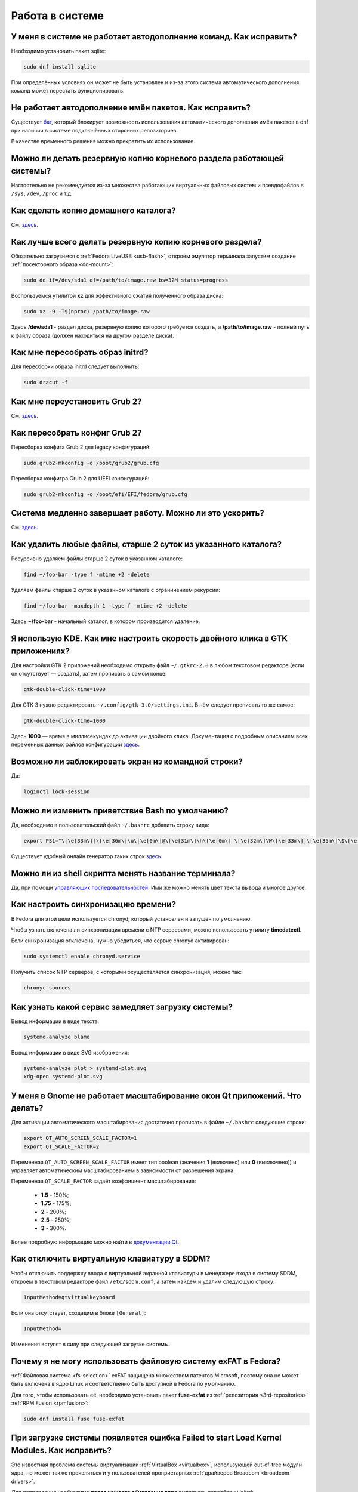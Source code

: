 .. Fedora-Faq-Ru (c) 2018 - 2019, EasyCoding Team and contributors
.. 
.. Fedora-Faq-Ru is licensed under a
.. Creative Commons Attribution-ShareAlike 4.0 International License.
.. 
.. You should have received a copy of the license along with this
.. work. If not, see <https://creativecommons.org/licenses/by-sa/4.0/>.
.. _using-system:

****************
Работа в системе
****************

.. index:: autocompletion, bash
.. _autocompletion:

У меня в системе не работает автодополнение команд. Как исправить?
=====================================================================

Необходимо установить пакет sqlite:

.. code-block:: text

    sudo dnf install sqlite

При определённых условиях он может не быть установлен и из-за этого система автоматического дополнения команд может перестать функционировать.

.. index:: autocompletion, bash, dnf
.. _dnf-completion:

Не работает автодополнение имён пакетов. Как исправить?
==========================================================

Существует `баг <https://bugzilla.redhat.com/show_bug.cgi?id=1625674>`__, который блокирует возможность использования автоматического дополнения имён пакетов в dnf при наличии в системе подключённых сторонних репозиториев.

В качестве временного решения можно прекратить их использование.

.. index:: backup
.. _backup-system:

Можно ли делать резервную копию корневого раздела работающей системы?
=========================================================================

Настоятельно не рекомендуется из-за множества работающих виртуальных файловых систем и псевдофайлов в ``/sys``, ``/dev``, ``/proc`` и т.д.

.. index:: backup
.. _backup-home:

Как сделать копию домашнего каталога?
=========================================

См. `здесь <https://www.easycoding.org/2017/09/03/avtomatiziruem-rezervnoe-kopirovanie-v-fedora.html>`__.

.. index:: backup
.. _backup-create:

Как лучше всего делать резервную копию корневого раздела?
=============================================================

Обязательно загрузимся с :ref:`Fedora LiveUSB <usb-flash>`, откроем эмулятор терминала запустим создание :ref:`посекторного образа <dd-mount>`:

.. code-block:: text

    sudo dd if=/dev/sda1 of=/path/to/image.raw bs=32M status=progress

Воспользуемся утилитой **xz** для эффективного сжатия полученного образа диска:

.. code-block:: text

    sudo xz -9 -T$(nproc) /path/to/image.raw

Здесь **/dev/sda1** - раздел диска, резервную копию которого требуется создать, а **/path/to/image.raw** - полный путь к файлу образа (должен находиться на другом разделе диска).

.. index:: initrd, rebuild initrd
.. _initrd-rebuild:

Как мне пересобрать образ initrd?
====================================

Для пересборки образа initrd следует выполнить:

.. code-block:: text

    sudo dracut -f

.. index:: boot, grub
.. _grub-reinstall:

Как мне переустановить Grub 2?
====================================

См. `здесь <https://fedoraproject.org/wiki/GRUB_2>`__.

.. index:: boot, grub
.. _grub-rebuild:

Как пересобрать конфиг Grub 2?
====================================

Пересборка конфига Grub 2 для legacy конфигураций:

.. code-block:: text

    sudo grub2-mkconfig -o /boot/grub2/grub.cfg

Пересборка конфигра Grub 2 для UEFI конфигураций:

.. code-block:: text

    sudo grub2-mkconfig -o /boot/efi/EFI/fedora/grub.cfg

.. index:: slow shutdown, shutdown
.. _slow-shutdown:

Система медленно завершает работу. Можно ли это ускорить?
============================================================

См. `здесь <https://www.easycoding.org/2016/08/08/uskoryaem-zavershenie-raboty-fedora-24.html>`__.

.. index:: files, remove, find
.. _remove-old-files:

Как удалить любые файлы, старше 2 суток из указанного каталога?
==================================================================

Ресурсивно удаляем файлы старше 2 суток в указанном каталоге:

.. code-block:: text

    find ~/foo-bar -type f -mtime +2 -delete

Удаляем файлы старше 2 суток в указанном каталоге с ограничением рекурсии:

.. code-block:: text

    find ~/foo-bar -maxdepth 1 -type f -mtime +2 -delete

Здесь **~/foo-bar** - начальный каталог, в котором производится удаление.

.. index:: kde, gtk, double-click
.. _double-click-speed:

Я использую KDE. Как мне настроить скорость двойного клика в GTK приложениях?
==================================================================================

Для настройки GTK 2 приложений необходимо открыть файл ``~/.gtkrc-2.0`` в любом текстовом редакторе (если он отсутствует — создать), затем прописать в самом конце:

.. code-block:: text

    gtk-double-click-time=1000

Для GTK 3 нужно редактировать ``~/.config/gtk-3.0/settings.ini``. В нём следует прописать то же самое:

.. code-block:: text

    gtk-double-click-time=1000

Здесь **1000** — время в миллисекундах до активации двойного клика. Документация с подробным описанием всех переменных данных файлов конфигурации `здесь <https://developer.gnome.org/gtk3/stable/GtkSettings.html>`__.

.. index:: console, lock screen, lock session
.. _block-screen:

Возможно ли заблокировать экран из командной строки?
=======================================================

Да:

.. code-block:: text

    loginctl lock-session

.. index:: bash
.. _bash-shell:

Можно ли изменить приветствие Bash по умолчанию?
===================================================

Да, необходимо в пользовательский файл ``~/.bashrc`` добавить строку вида:

.. code-block:: text

    export PS1="\[\e[33m\][\[\e[36m\]\u\[\e[0m\]@\[\e[31m\]\h\[\e[0m\] \[\e[32m\]\W\[\e[33m\]]\[\e[35m\]\$\[\e[0m\] "

Существует удобный онлайн генератор таких строк `здесь <http://bashrcgenerator.com/>`__.

.. index:: bash, title, console
.. _bash-title:

Можно ли из shell скрипта менять название терминала?
=======================================================

Да, при помощи `управляющих последовательностей <https://ru.wikipedia.org/wiki/%D0%A3%D0%BF%D1%80%D0%B0%D0%B2%D0%BB%D1%8F%D1%8E%D1%89%D0%B8%D0%B5_%D0%BF%D0%BE%D1%81%D0%BB%D0%B5%D0%B4%D0%BE%D0%B2%D0%B0%D1%82%D0%B5%D0%BB%D1%8C%D0%BD%D0%BE%D1%81%D1%82%D0%B8_ANSI>`__. Ими же можно менять цвет текста вывода и многое другое.

.. index:: time, synchronization, ntp, network
.. _configure-ntp:

Как настроить синхронизацию времени?
=======================================

В Fedora для этой цели используется chronyd, который установлен и запущен по умолчанию.

Чтобы узнать включена ли синхронизация времени с NTP серверами, можно использовать утилиту **timedatectl**.

Если синхронизация отключена, нужно убедиться, что сервис chronyd активирован:

.. code-block:: text

    sudo systemctl enable chronyd.service

Получить список NTP серверов, с которыми осуществляется синхронизация, можно так:

.. code-block:: text

    chronyc sources

.. index:: systemd, boot, speed
.. _systemd-analyze:

Как узнать какой сервис замедляет загрузку системы?
======================================================

Вывод информации в виде текста:

.. code-block:: text

    systemd-analyze blame

Вывод информации в виде SVG изображения:

.. code-block:: text

    systemd-analyze plot > systemd-plot.svg
    xdg-open systemd-plot.svg

.. index:: window, gnome, scaling, scaling factor, hidpi, qt
.. _window-hidpi-qt:

У меня в Gnome не работает масштабирование окон Qt приложений. Что делать?
=============================================================================

Для активации автоматического масштабирования достаточно прописать в файле ``~/.bashrc`` следующие строки:

.. code-block:: text

    export QT_AUTO_SCREEN_SCALE_FACTOR=1
    export QT_SCALE_FACTOR=2

Переменная ``QT_AUTO_SCREEN_SCALE_FACTOR`` имеет тип boolean (значения **1** (включено) или **0** (выключено)) и управляет автоматическим масштабированием в зависимости от разрешения экрана.

Переменная ``QT_SCALE_FACTOR`` задаёт коэффициент масштабирования:

 * **1.5** - 150%;
 * **1.75** - 175%;
 * **2** - 200%;
 * **2.5** - 250%;
 * **3** - 300%.

Более подробную информацию можно найти в `документации Qt <https://doc.qt.io/qt-5/highdpi.html>`__.

.. index:: sddm, dm, disable virtual keyboard, keyboard
.. _sddm-disable-vkb:

Как отключить виртуальную клавиатуру в SDDM?
=================================================

Чтобы отключить поддержку ввода с виртуальной экранной клавиатуры в менеджере входа в систему SDDM, откроем в текстовом редакторе файл ``/etc/sddm.conf``, а затем найдём и удалим следующую строку:

.. code-block:: text

    InputMethod=qtvirtualkeyboard

Если она отсутствует, создадим в блоке ``[General]``:

.. code-block:: text

    InputMethod=

Изменения вступят в силу при следующей загрузке системы.

.. index:: file system, fs, exfat, fuse
.. _fedora-exfat:

Почему я не могу использовать файловую систему exFAT в Fedora?
===================================================================

:ref:`Файловая система <fs-selection>` exFAT защищена множеством патентов Microsoft, поэтому она не может быть включена в ядро Linux и соответственно быть доступной в Fedora по умолчанию.

Для того, чтобы использовать её, необходимо установить пакет **fuse-exfat** из :ref:`репозитория <3rd-repositories>` :ref:`RPM Fusion <rpmfusion>`:

.. code-block:: text

    sudo dnf install fuse fuse-exfat

.. index:: systemd, failed to start modules, kernel, virtualbox
.. _failed-to-start:

При загрузке системы появляется ошибка Failed to start Load Kernel Modules. Как исправить?
==============================================================================================

Это известная проблема системы виртуализации :ref:`VirtualBox <virtualbox>`, использующей out-of-tree модули ядра, но может также проявляться и у пользователей проприетарных :ref:`драйверов Broadcom <broadcom-drivers>`.

Для исправления необходимо **после каждого обновления ядра** выполнять пересборку initrd:

.. code-block:: text

    sudo dracut -f

Для вступления изменений в силу требуется перезагрузка:

.. code-block:: text

    sudo systemctl reboot

.. index:: keyring, kwallet, wallet
.. _kwallet-pam:

Как настроить автоматическую разблокировку связки ключей KWallet при входе в систему?
=========================================================================================

KDE предоставляет особый PAM модуль для автоматической разблокировки связки паролей KDE Wallet при входе в систему. Установим его:

.. code-block:: text

    sudo dnf install pam-kwallet

Запустим менеджер KWallet (**Параметры системы** - группа **Предпочтения пользователя** - **Учётная запись** - страница **Бумажник** - кнопка **Запустить управление бумажниками**), нажмём кнопку **Сменить пароль** и укажем тот же самый пароль, который используется для текущей учётной записи.

Сохраняем изменения и повторно входим в систему.

.. index:: xdg, directories
.. _xdg-reallocate:

Как переместить стандартные каталоги для документов, загрузок и т.д.?
==========================================================================

Откроем файл ``~/.config/user-dirs.dirs`` в любом текстовом редакторе и внесём свои правки.

Стандартные настройки:

.. code-block:: ini

    XDG_DESKTOP_DIR="$HOME/Рабочий стол"
    XDG_DOCUMENTS_DIR="$HOME/Документы"
    XDG_DOWNLOAD_DIR="$HOME/Загрузки"
    XDG_MUSIC_DIR="$HOME/Музыка"
    XDG_PICTURES_DIR="$HOME/Изображения"
    XDG_PUBLICSHARE_DIR="$HOME/Общедоступные"
    XDG_TEMPLATES_DIR="$HOME/Шаблоны"
    XDG_VIDEOS_DIR="$HOME/Видео"

Применим изменения:

.. code-block:: text

    xdg-user-dirs-update

Убедитесь, что перед применением изменений данные каталоги существуют, иначе будет выполнен сброс на стандартное значение.

.. index:: sddm, hidpi, scaling
.. _sddm-hidpi:

У меня HiDPI дисплей и в SDDM всё отображается очень мелко. Как настроить?
==============================================================================

Откроем файл ``/etc/sddm.conf``:

.. code-block:: text

    sudoedit /etc/sddm.conf

Добавим в самый конец следующие строки:

.. code-block:: ini

    [Wayland]
    EnableHiDPI=true

    [X11]
    EnableHiDPI=true

Сохраним изменения и перезапустим систему.

.. index:: sddm, avatar
.. _sddm-avatars:

Как отключить отображение пользовательских аватаров в SDDM?
===============================================================

Пользовательские аватары представляют собой файл ``~/.face.icon``. При запуске SDDM пытается прочитать его для каждого существующего пользователя.

Для отключения данной функции откроем файл ``/etc/sddm.conf``:

.. code-block:: text

    sudoedit /etc/sddm.conf

Добавим в самый конец следующие строки:

.. code-block:: ini

    [Theme]
    EnableAvatars=false

Сохраним изменения и перезапустим систему.

.. index:: powertop, top, power
.. _power-usage:

Как узнать какие процессы больше всего разряжают аккумулятор ноутбука?
===========================================================================

Установим утилиту **powertop**:

.. code-block:: text

    sudo dnf install powertop

Запустим её с правами суперпользователя:

.. code-block:: text

    sudo powertop

Процессы, которые больше всех влияют на скорость разряда аккумуляторных батарей, будут отображаться в верхней части.

.. index:: system information, info
.. _system-info:

Как собрать информацию о системе?
=====================================

Установим утилиту **inxi**:

.. code-block:: text

    sudo dnf install inxi

Соберём информацию о системе и выгрузим на fpaste:

.. code-block:: text

    inxi -F | fpaste

На выходе будет сгенерирована уникальная ссылка, которую можно передать на :ref:`форум, в чат <get-help>` и т.д.

.. index:: networking, vpn, l2tp, ipsec
.. _nm-l2tp:

Мой провайдер использует L2TP. Как мне добавить его поддержку?
==================================================================

Плагин L2TP для Network Manager должен присутствовать в Workstation и всех spin live образах по умолчанию, но если его по какой-то причине нет (например была выборана минимальная установка netinstall), то добавить его можно самостоятельно.

Для Gnome/XFCE и других, основанных на GTK:

.. code-block:: text

    sudo dnf install NetworkManager-l2tp-gnome

Для KDE:

.. code-block:: text

    sudo dnf install plasma-nm-l2tp

После установки необходимо запустить модуль настройки Network Manager (графический или консольный), добавить новое VPN подключение с типом L2TP и указать настройки, выданные провайдером.

Однако следует помнить, что у некоторых провайдеров используется L2TP со специальными патчами Microsoft (т.н. win реализация), что может вызывать нестабильность и сбои при подключении. В таком случае рекомендуется приобрести любой недорогой роутер с поддержкой L2TP (можно б/у) и использовать его в качестве клиента для подключения к сети провайдера.

.. index:: networking, network manager, nmcli, console, wi-fi
.. _nm-wificon:

Как подключиться к Wi-Fi из консоли?
========================================

Если ранее уже были созданы Wi-Fi подключения, то выведем их список:

.. code-block:: text

    nmcli connection | grep wifi

Теперь запустим выбранное соединение:

.. code-block:: text

    nmcli connection up Connection_Name

.. index:: networking, network manager, nmcli, console, wi-fi
.. _nm-wificli:

Как подключиться к Wi-Fi из консоли при отсутствии соединений?
==================================================================

Если :ref:`готовых соединений <nm-wificon>` для Wi-Fi нет, но известны SSID и пароль, то можно осуществить подключение напрямую:

.. code-block:: text

    nmcli device wifi connect MY_NETWORK password XXXXXXXXXX

Здесь **MY_NETWORK** - название SSID точки доступа, к которой мы планируем подключиться, а **XXXXXXXXXX** - её пароль.

.. index:: text, editor, text editor, console
.. _editor-selection:

Как выбрать предпочитаемый текстовый редактор в консольном режиме?
=======================================================================

Для выбора предпочитаемого текстового редактора следует применять :ref:`переменные окружения <env-set>`, прописав их в личном файле ``~/.bashrc``:

.. code-block:: text

    export VISUAL=vim
    export EDITOR=vim
    export SUDO_EDITOR=vim

**VISUAL** - предпочитаемый текстовый редактор с графическим интерфейсом пользователя, **EDITOR** - текстовый, а **SUDO_EDITOR** используется в :ref:`sudoedit <sudo-edit-config>`.

.. index:: text, editor, git, text editor
.. _editor-git:

Как выбрать предпочитаемый текстовый редактор для Git?
===========================================================

Хотя Git подчиняется настройкам :ref:`редактора по умолчанию <editor-selection>`, допустимо его указать явно в файле конфигурации:

.. code-block:: text

    git config --global core.editor vim

.. index:: iso, image, mount
.. _iso-mount:

Как смонтировать ISO образ в Fedora?
========================================

Создадим точку монтирования:

.. code-block:: text

    sudo mkdir /mnt/iso

Смонтируем файл образа:

.. code-block:: text

    sudo mount -o loop /path/to/image.iso /mnt/iso

По окончании произведём размонтирование:

.. code-block:: text

    sudo umount /mnt/iso

.. index:: iso, image
.. _iso-create:

Как считать содержимое CD/DVD диска в файл ISO образа?
==========================================================

Для этого можно воспользоваться утилитой **dd**:

.. code-block:: text

    sudo dd if=/dev/sr0 of=/path/to/image.iso bs=4M status=progress

Здесь **/dev/sr0** имя устройства привода для чтения оптических дисков, а **/path/to/image.iso** - файл образа, в котором будет сохранён результат.

.. index:: dd, disk, drive, image
.. _dd-mount:

Как смонтировать посекторный образ раздела?
================================================

Монтирование raw образа раздела, созданного посредством утилиты **dd**:

.. code-block:: text

    sudo mount -o ro,loop /path/to/image.raw /mnt/dd-image

Размонтирование:

.. code-block:: text

    sudo umount /mnt/dd-image

Здесь **/path/to/image.iso** - файл образа на диске.

.. index:: dd, disk, drive, image
.. _dd-fullraw:

Как смонтировать посекторный образ диска целиком?
======================================================

Смонтировать образ диска целиком напрямую не получится, поэтому сначала придётся определить смещения разделов относительно его начала.

Запустим утилиту **fdisk** и попытаемся найти внутри образа разделы:

.. code-block:: text

    sudo fdisk -l /path/to/image.raw

Из вывода нам необходимо узнать значение **Sector size**, а также **Start** всех необходимых разделов.

Вычислим смещение относительно начала образа для каждого раздела по формуле **Start * Sector size**. К примеру если у первого Start равно 2048, а Sector size диска 512, то получим 2048 * 512 == 1048576.

Произведём монтирование раздела по смещению 1048576:

.. code-block:: text

    sudo mount -o ro,loop,offset=1048576 /path/to/image.raw /mnt/dd-image

Повторим операции для всех остальных разделов, обнаруженных внутри образа. По окончании работы выполним размонтирование:

.. code-block:: text

    sudo umount /mnt/dd-image

Здесь **/path/to/image.iso** - файл образа на диске.

.. index:: timezone
.. _set-timezone:

Как изменить часовой пояс?
==============================

Изменить часовой пояс можно посредством утилиты **timedatectl**:

.. code-block:: text

    sudo timedatectl set-timezone Europe/Moscow

.. index:: keyboard, layout, gui
.. _set-keyboard-gui:

Как изменить список доступных раскладок клавиатуры и настроить их переключение в графическом режиме?
========================================================================================================

Настройка переключения по **Alt + Shift**, раскладки EN и RU:

.. code-block:: text

    sudo localectl set-x11-keymap us,ru pc105 "" grp:alt_shift_toggle

Настройка переключения по **Ctrl + Shift**, раскладки EN и RU:

.. code-block:: text

    sudo localectl set-x11-keymap us,ru pc105 "" grp:ctrl_shift_toggle

.. index:: keyboard, layout, console, text mode
.. _set-keyboard-console:

Как изменить список доступных раскладок клавиатуры и настроить их переключение в текстовом режиме?
======================================================================================================

Установка русской раскладки и режимов переключения по умолчанию (**Alt + Shift**):

.. code-block:: text

    sudo localectl set-keymap ru

Установка русской раскладки и режима переключения **Alt + Shift**:

.. code-block:: text

    sudo localectl set-keymap ruwin_alt_sh-UTF-8

Установка русской раскладки и режима переключения **Ctrl + Shift**:

.. code-block:: text

    sudo localectl set-keymap ruwin_ct_sh-UTF-8

.. index:: kde, plasma, gtk, styles
.. _gtk-plasma-style:

Можно ли заставить GTK приложения выглядеть нативно в KDE?
==============================================================

Установим пакет с темой Breeze для GTK2 и GTK3:

.. code-block:: text

    sudo dnf install breeze-gtk

Зайдём в **Параметры системы** - **Внешний вид** - **Оформление приложений** - **Стиль программ GNOME (GTK+)**.

Выберем **Breeze** (при использовании тёмной темы в KDE - **Breeze Dark**) в качестве темы GTK2 и GTK3, а также укажем шрифт, который будет использовать при отображении диалоговых окон.

Также установим **Breeze** для курсоров мыши и темы значков. Применим изменения и перезапустим все GTK приложения.

.. index:: bash, command-line, hotkeys
.. _bash-hotkeys:

Какие полезные комбинации клавиш существуют при наборе команд в терминале?
=============================================================================

Существуют следующие комбинации:

 * **Ctrl + A** - перемещает текстовый курсор на начало строки (аналогична **Home**);
 * **Ctrl + E** - перемещает текстовый курсор в конец строки (аналогична **End**);
 * **Ctrl + B** - перемещает текстовый курсор на один символ влево (аналогична стрелке влево);
 * **Ctrl + F** - перемещает текстовый курсор на один символ вправо (аналогична стрелке вправо);
 * **Alt + B** - перемещает текстовый курсор на одно слово влево;
 * **Alt + F** - перемещает текстовый курсор на одно слово вправо;
 * **Ctrl + W** - удаляет последнее слово в строке;
 * **Ctrl + U** - удаляет всё из строки ввода;
 * **Ctrl + K** - удаляет всё, что находится правее текущей позиции текстового курсора;
 * **Ctrl + Y** - отменяет последнюю операцию удаления;
 * **Ctrl + _** - отменяет любую последнюю операцию.

.. index:: kde, plasma, url, mime type, link
.. _kde-link-mime:

При нажатии по любой гиперссылке она открывается не в браузере, а соответствующем приложении. Как исправить?
===============================================================================================================

Согласно настроек по умолчанию, при нажатии на любую ссылку вне браузера (например в мессенджере) компонент KDE KIO попытается определить mime-тип файла, загружаемого по ней, и открыть её в ассоциированном с приложении. Например если это изображение JPEG, то оно будет загружено в Gwenview.

Отключить данную функцию можно в **Параметры системы** - **Предпочтения пользователя** - **Приложения** - **Приложения по умолчанию** - раздел **Браузер** - пункт **Открывать адреса http и https** - **В следующем приложении** - **Firefox**.

.. index:: mime type, file type
.. _file-types:

Как файловые менеджеры определяют типы файлов?
=================================================

Если в ОС Microsoft Windows тип файлов определяется исключительно по их расширению, то в GNU/Linux для этого используется `mime-типы <https://ru.wikipedia.org/wiki/%D0%A1%D0%BF%D0%B8%D1%81%D0%BE%D0%BA_MIME-%D1%82%D0%B8%D0%BF%D0%BE%D0%B2>`__.

В системе ведётся база соответствия mime-типов установленным приложениям, соответствующая `стандарту XDG Free Desktop <https://specifications.freedesktop.org/mime-apps-spec/mime-apps-spec-latest.html>`__.

Для получения mime-типа конкретного файла можно использовать утилиту **file**:

.. code-block:: text

    file foo-bar.txt

Для открытия файла в ассоциированном с его mime-типом приложении применяется утилита **xdg-open**:

.. code-block:: text

    xdg-open foo-bar.txt

.. index:: locale, localization, language
.. _system-locale:

Как изменить язык (локализацию) системы?
============================================

Получим список доступных локалей:

.. code-block:: text

    localectl list-locales

Установим английскую локаль для системы:

.. code-block:: text

    sudo localectl LANG=en_US.utf8

Установим русскую локаль для системы:

.. code-block:: text

    sudo localectl LANG=ru_RU.utf8

.. index:: locale, localization, language
.. _application-locale:

Как запустить приложение с другой локалью?
==============================================

Для запуска приложения с другой локалью необходимо передать ему новое значение в :ref:`переменной окружения <env-set>` **LANG**:

.. code-block:: text

    LANG=en_US.utf8 foo-bar

.. index:: timezone, time
.. _application-timezone:

Как запустить приложение с другим часовым поясом?
====================================================

Для запуска приложения с другим часовым поясом необходимо передать ему новое значение в :ref:`переменной окружения <env-set>` **TZ**:

.. code-block:: text

    TZ=CET foo-bar

Здесь вместо **CET** следует указать название часового пояса.

.. index:: x11, wayland, session
.. _session-type:

Как определить какой тип сессии используется: X11 или Wayland?
=================================================================

Для определения типа текущей сессии, необходимо получить значение глобальной :ref:`переменной окружения <env-set>` **XDG_SESSION_TYPE**:

.. code-block:: text

    echo $XDG_SESSION_TYPE

.. index:: neofetch, screenfetch, system info, console
.. _neofetch:

Как вывести в консоль краткую информацию об установленной системе?
=====================================================================

Установим neofetch:

.. code-block:: text

    sudo dnf install neofetch

Запустим и выведем информацию о системе в консоль:

.. code-block:: text

    neofetch

.. index:: boot, plymouth, animation
.. _plymouth-disable:

Как отключить анимированную каплю при загрузке системы?
==========================================================

Для отключения анимации загрузки (plymouth boot screen) необходимо и достаточно :ref:`добавить параметры ядра <kernelpm-perm>` ``rd.plymouth=0 plymouth.enable=0``, после чего :ref:`пересобрать конфиг Grub 2 <grub-rebuild>`.

.. index:: boot, plymouth, theme
.. _plymouth-themes:

Как изменить тему экрана, отображающегося при загрузке системы?
===================================================================

Выведем список установленных тем Plymouth boot screen:

.. code-block:: text

    plymouth-set-default-theme --list

Определим текущую:

.. code-block:: text

    plymouth-set-default-theme

Установим например **charge**:

.. code-block:: text

    sudo plymouth-set-default-theme charge -R

Параметр ``-R`` включает автоматическую :ref:`пересборку initrd <initrd-rebuild>` ядра.

.. index:: boot, plymouth, theme, logo
.. _plymouth-nologo:

Как отключить вывод логотипа производителя устройства при загрузке системы?
==============================================================================

Начиная с Fedora 30, для Plymouth по умолчанию устанавливается тема **bgrt**, поддерживающая вывод логотипа производителя устройства, если система загружается в :ref:`UEFI режиме <uefi-boot>`.

Чтобы убрать его, :ref:`сменим тему <plymouth-themes>` загрузочного экрана например на **charge**:

.. code-block:: text

    sudo plymouth-set-default-theme charge -R

Изменения вступят в силу при следующей загрузке системы. Логотип больше отображаться не будет.
